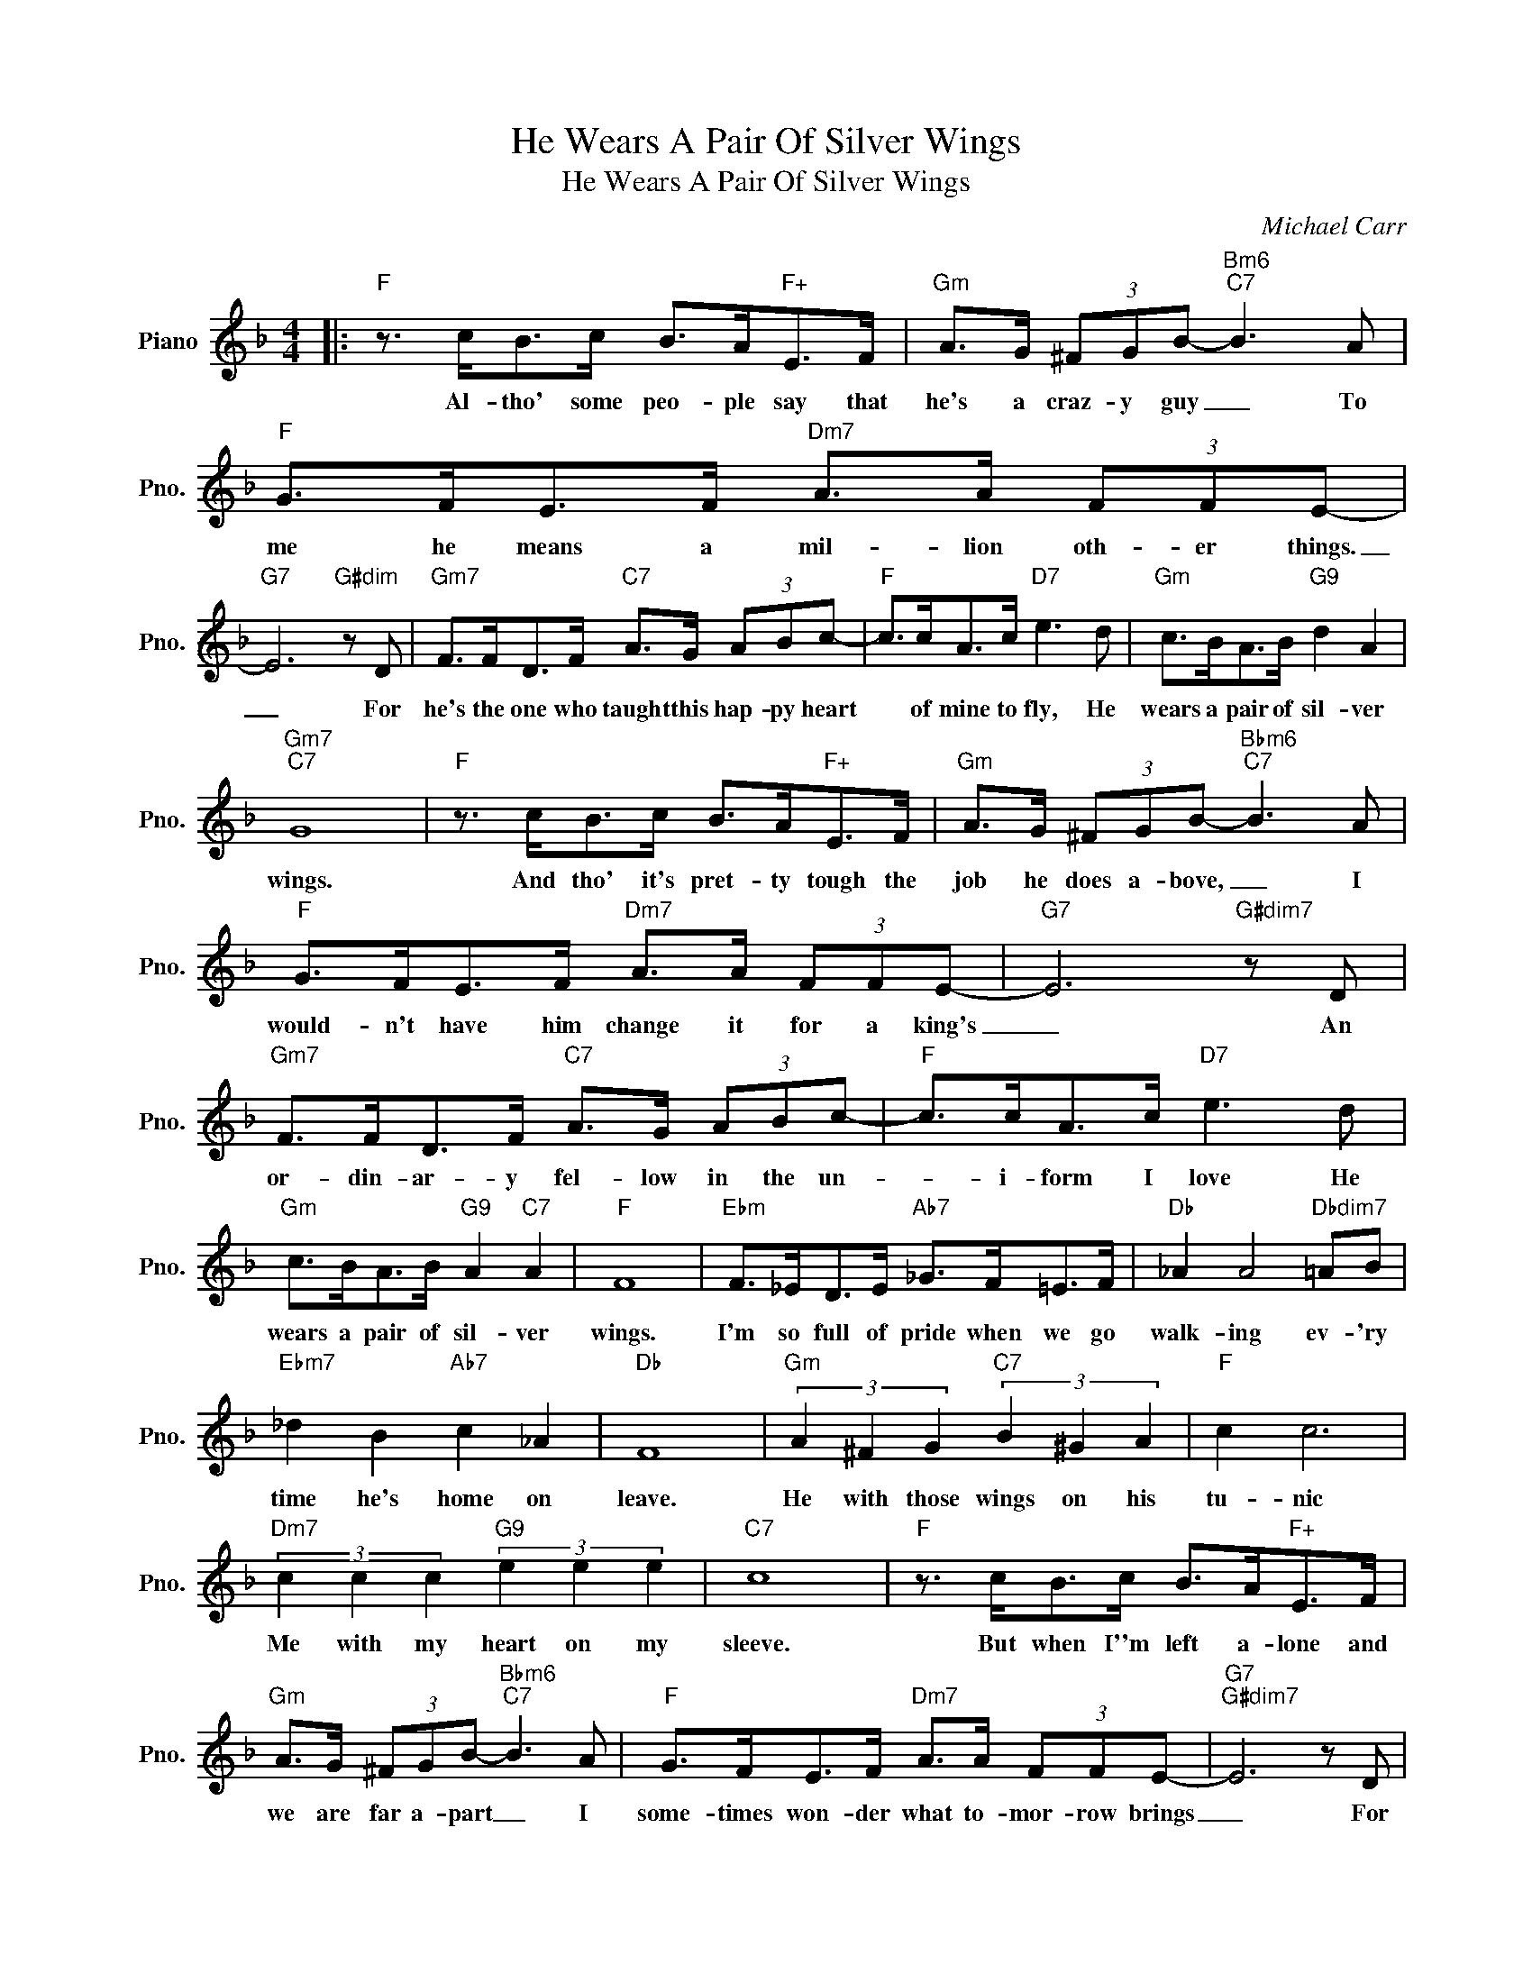 X:1
T:He Wears A Pair Of Silver Wings
T:He Wears A Pair Of Silver Wings
C:Michael Carr
Z:All Rights Reserved
L:1/8
M:4/4
K:F
V:1 treble nm="Piano" snm="Pno."
%%MIDI program 0
%%MIDI control 7 100
%%MIDI control 10 64
V:1
|:"F" z3/2 c<Bc/ B>A"F+"E>F |"Gm" A>G (3^FGB-"Bm6""C7" B3 A |"F" G>FE>F"Dm7" A>A (3FFE- | %3
w: Al- tho' some peo- ple say that|he's a craz- y guy _ To|me he means a mil- lion oth- er things.|
"G7" E6"G#dim" z D |"Gm7" F>FD>F"C7" A>G (3ABc- |"F" c>cA>c"D7" e3 d |"Gm" c>BA>B"G9" d2 A2 | %7
w: _ For|he's the one who taught this hap- py heart|* of mine to fly, He|wears a pair of sil- ver|
"Gm7""C7" G8 |"F" z3/2 c<Bc/ B>A"F+"E>F |"Gm" A>G (3^FGB-"Bbm6""C7" B3 A | %10
w: wings.|And tho' it's pret- ty tough the|job he does a- bove, _ I|
"F" G>FE>F"Dm7" A>A (3FFE- |"G7" E6"G#dim7" z D |"Gm7" F>FD>F"C7" A>G (3ABc- |"F" c>cA>c"D7" e3 d | %14
w: would- n't have him change it for a king's|_ An|or- din- ar- y fel- low in the un-|* i- form I love He|
"Gm" c>BA>B"G9" A2"C7" A2 |"F" F8 |"Ebm" F>_ED>E"Ab7" _G>F=E>F |"Db" _A2 A4"Dbdim7" =AB | %18
w: wears a pair of sil- ver|wings.|I'm so full of pride when we go|walk- ing ev- 'ry|
"Ebm7" _d2 B2"Ab7" c2 _A2 |"Db" F8 |"Gm" (3A2 ^F2 G2"C7" (3B2 ^G2 A2 |"F" c2 c6 | %22
w: time he's home on|leave.|He with those wings on his|tu- nic|
"Dm7" (3c2 c2 c2"G9" (3e2 e2 e2 |"C7" c8 |"F" z3/2 c<Bc/ B>A"F+"E>F | %25
w: Me with my heart on my|sleeve.|But when I''m left a- lone and|
"Gm" A>G (3^FGB-"Bbm6""C7" B3 A |"F" G>FE>F"Dm7" A>A (3FFE- |"G7""G#dim7" E6 z D | %28
w: we are far a- part _ I|some- times won- der what to- mor- row brings|_ For|
"Gm7" F>FD>F"C7" A>G (3ABc- |"F" c>cA>c"D7" e3 d |"Gm" c>BA>B"G9" d2"C7b9" E2 |1 %31
w: I a- dore that craz- y guy who taught|_ my hap- py heart to|wear a pair of sil- ver|
"F6""Bm6""Gm7" F6"C7" z2 :|2"F6""Bb6/G" F4-"F" F2 z2 |] %33
w: wings.|wings _|

